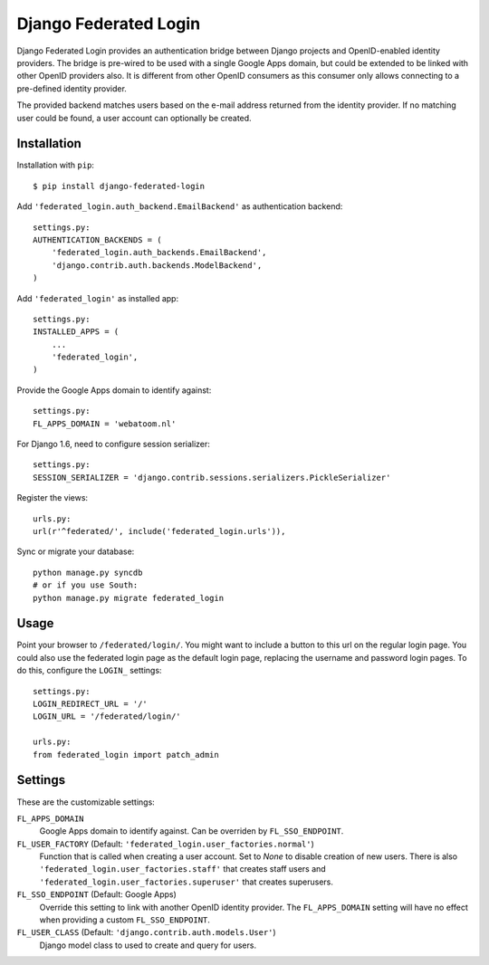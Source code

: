 ======================
Django Federated Login
======================

Django Federated Login provides an authentication bridge between Django
projects and OpenID-enabled identity providers. The bridge is pre-wired to be
used with a single Google Apps domain, but could be extended to be linked with
other OpenID providers also. It is different from other OpenID consumers as
this consumer only allows connecting to a pre-defined identity provider.

The provided backend matches users based on the e-mail address returned from
the identity provider. If no matching user could be found, a user account can
optionally be created.

Installation
============

Installation with ``pip``::

    $ pip install django-federated-login

Add ``'federated_login.auth_backend.EmailBackend'`` as authentication backend::

    settings.py:
    AUTHENTICATION_BACKENDS = (
        'federated_login.auth_backends.EmailBackend',
        'django.contrib.auth.backends.ModelBackend',
    )

Add ``'federated_login'`` as installed app::

    settings.py:
    INSTALLED_APPS = (
        ...
        'federated_login',
    )

Provide the Google Apps domain to identify against::

    settings.py:
    FL_APPS_DOMAIN = 'webatoom.nl'

For Django 1.6, need to configure session serializer::

    settings.py:
    SESSION_SERIALIZER = 'django.contrib.sessions.serializers.PickleSerializer'

Register the views::

    urls.py:
    url(r'^federated/', include('federated_login.urls')),

Sync or migrate your database::

    python manage.py syncdb
    # or if you use South:
    python manage.py migrate federated_login

Usage
=====

Point your browser to ``/federated/login/``. You might want to include a
button to this url on the regular login page. You could also use the federated
login page as the default login page, replacing the username and password login
pages. To do this, configure the ``LOGIN_`` settings:
::

    settings.py:
    LOGIN_REDIRECT_URL = '/'
    LOGIN_URL = '/federated/login/'

    urls.py:
    from federated_login import patch_admin

Settings
========

These are the customizable settings:

``FL_APPS_DOMAIN``
    Google Apps domain to identify against. Can be overriden by
    ``FL_SSO_ENDPOINT``.

``FL_USER_FACTORY`` (Default: ``'federated_login.user_factories.normal'``)
    Function that is called when creating a user account. Set to `None` to
    disable creation of new users. There is also
    ``'federated_login.user_factories.staff'`` that creates staff users and
    ``'federated_login.user_factories.superuser'`` that creates superusers.

``FL_SSO_ENDPOINT`` (Default: Google Apps)
    Override this setting to link with another OpenID identity provider. The
    ``FL_APPS_DOMAIN`` setting will have no effect when providing a custom
    ``FL_SSO_ENDPOINT``.

``FL_USER_CLASS`` (Default: ``'django.contrib.auth.models.User'``)
    Django model class to used to create and query for users.
